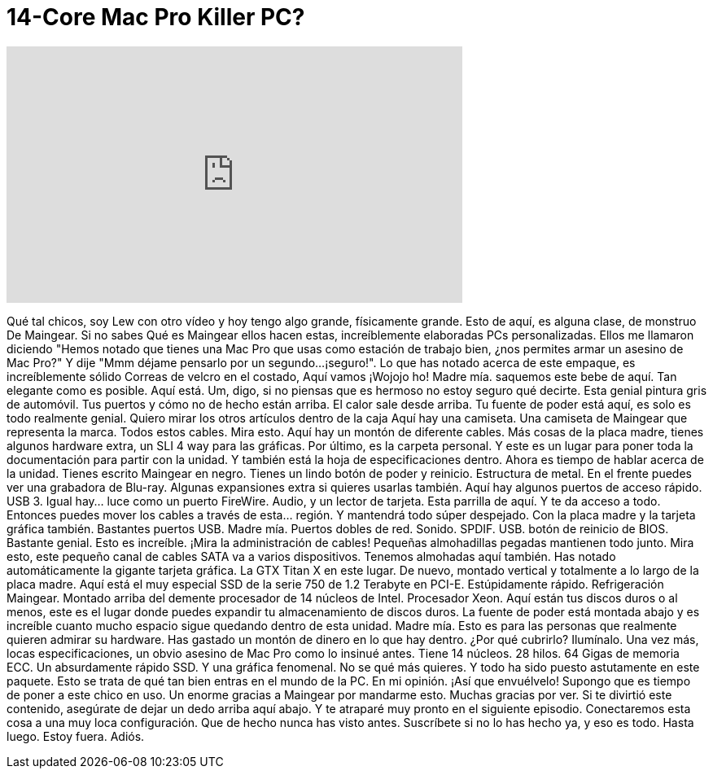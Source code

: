 = 14-Core Mac Pro Killer PC?
:published_at: 2015-11-10
:hp-alt-title: 14-Core Mac Pro Killer PC?
:hp-image: https://i.ytimg.com/vi/xRHf7q8KivA/maxresdefault.jpg


++++
<iframe width="560" height="315" src="https://www.youtube.com/embed/xRHf7q8KivA?rel=0" frameborder="0" allow="autoplay; encrypted-media" allowfullscreen></iframe>
++++

Qué tal chicos, soy Lew con otro vídeo
y hoy tengo algo grande,
físicamente grande.
Esto de aquí,
es alguna clase, de monstruo
De Maingear.
Si no sabes
Qué es Maingear
ellos hacen estas, increíblemente elaboradas
PCs personalizadas.
Ellos me llamaron diciendo
&quot;Hemos notado que tienes una Mac Pro
que usas como estación de trabajo
bien,
¿nos permites armar un asesino de Mac Pro?&quot;
Y dije &quot;Mmm déjame pensarlo por un segundo...
¡seguro!&quot;.
Lo que has notado acerca de este empaque,
es increíblemente sólido
Correas de velcro en el costado, Aquí vamos
¡Wojojo ho!
Madre mía.
saquemos este bebe de aquí.
Tan elegante como es posible.
Aquí está.
Um, digo, si no piensas que es hermoso
no estoy seguro qué decirte.
Esta genial pintura gris de automóvil.
Tus puertos y cómo no de hecho están arriba.
El calor sale desde arriba.
Tu fuente de poder está aquí, es solo es todo realmente genial.
Quiero mirar los otros artículos dentro de la caja
Aquí hay una camiseta. Una camiseta de Maingear que representa la marca.
Todos estos cables. Mira esto.
Aquí hay un montón de diferente cables. Más cosas de la placa madre, tienes
algunos hardware extra, un SLI 4 way para las gráficas.
Por último, es la carpeta personal.
Y este es un lugar para poner toda la documentación para partir con la unidad.
Y también está la hoja de especificaciones dentro.
Ahora es tiempo de hablar acerca de la unidad. Tienes escrito Maingear en negro.
Tienes un lindo botón de poder y reinicio.
Estructura de metal.
En el frente puedes ver una grabadora de Blu-ray. Algunas expansiones extra si quieres usarlas también.
Aquí hay algunos puertos de acceso rápido. USB 3. Igual hay... luce como un puerto FireWire.
Audio, y un lector de tarjeta.
Esta parrilla de aquí. Y te da acceso a todo.
Entonces puedes mover los cables a través de esta... región. Y mantendrá todo súper despejado.
Con la placa madre y la tarjeta gráfica también. Bastantes puertos USB. Madre mía. Puertos dobles de red.
Sonido. SPDIF. USB. botón de reinicio de BIOS.
Bastante genial.
Esto es increíble. ¡Mira la administración de cables!
Pequeñas almohadillas pegadas mantienen todo junto.
Mira esto, este pequeño canal de cables SATA va a varios dispositivos.
Tenemos almohadas aquí también. Has notado automáticamente la gigante tarjeta gráfica.
La GTX Titan X en este lugar.
De nuevo, montado vertical y totalmente a lo largo de la placa madre.
Aquí está el muy especial SSD de la serie 750 de 1.2 Terabyte en PCI-E. Estúpidamente rápido.
Refrigeración Maingear. Montado arriba del demente procesador de 14 núcleos de Intel.
Procesador Xeon.
Aquí están tus discos duros o al menos, este es el lugar donde puedes expandir tu almacenamiento de discos duros.
La fuente de poder está montada abajo y es increíble cuanto mucho espacio sigue quedando dentro de esta unidad.
Madre mía.
Esto es para las personas que realmente quieren admirar su hardware. Has gastado un montón de dinero en lo que hay dentro. ¿Por qué cubrirlo? Ilumínalo.
Una vez más, locas especificaciones, un obvio asesino de Mac Pro como lo insinué antes.
Tiene 14 núcleos. 28 hilos. 64 Gigas de memoria ECC. Un absurdamente rápido SSD.
Y una gráfica fenomenal. No se qué más quieres.
Y todo ha sido puesto astutamente en este paquete. Esto se trata de qué tan bien entras en el mundo de la PC. En mi opinión.
¡Así que envuélvelo! Supongo que es tiempo de poner a este chico en uso.
Un enorme gracias a Maingear por mandarme esto.
Muchas gracias por ver. Si te divirtió este contenido, asegúrate de dejar un dedo arriba aquí abajo.
Y te atraparé muy pronto en el siguiente episodio.
Conectaremos esta cosa a una muy loca configuración. Que de hecho nunca has visto antes.
Suscríbete si no lo has hecho ya, y eso es todo. Hasta luego. Estoy fuera. Adiós.
 